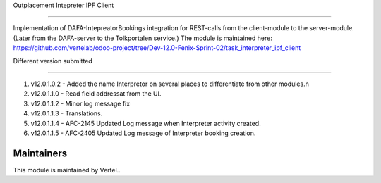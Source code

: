 Outplacement Intepreter IPF Client

==================================

Implementation of DAFA-IntepreatorBookings integration for REST-calls from the client-module to the server-module.
(Later from the DAFA-server to the Tolkportalen service.)
The module is maintained here: https://github.com/vertelab/odoo-project/tree/Dev-12.0-Fenix-Sprint-02/task_interpreter_ipf_client

Different version submitted

===========================

1. v12.0.1.0.2 - Added the name Interpretor on several places to differentiate from other modules.\n
2. v12.0.1.1.0 - Read field addressat from the UI.
3. v12.0.1.1.2 - Minor log message fix
4. v12.0.1.1.3 - Translations.
5. v12.0.1.1.4 - AFC-2145 Updated Log message when Interpreter activity created.
6. v12.0.1.1.5 - AFC-2405 Updated Log message of Interpreter booking creation.

Maintainers
~~~~~~~~~~~

This module is maintained by Vertel..
